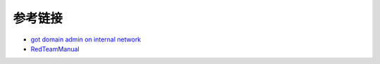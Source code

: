 参考链接
========================================

- `got domain admin on internal network <https://medium.com/@adam.toscher/top-five-ways-i-got-domain-admin-on-your-internal-network-before-lunch-2018-edition-82259ab73aaa>`_
- `RedTeamManual <https://github.com/klionsec/RedTeamManual>`_
